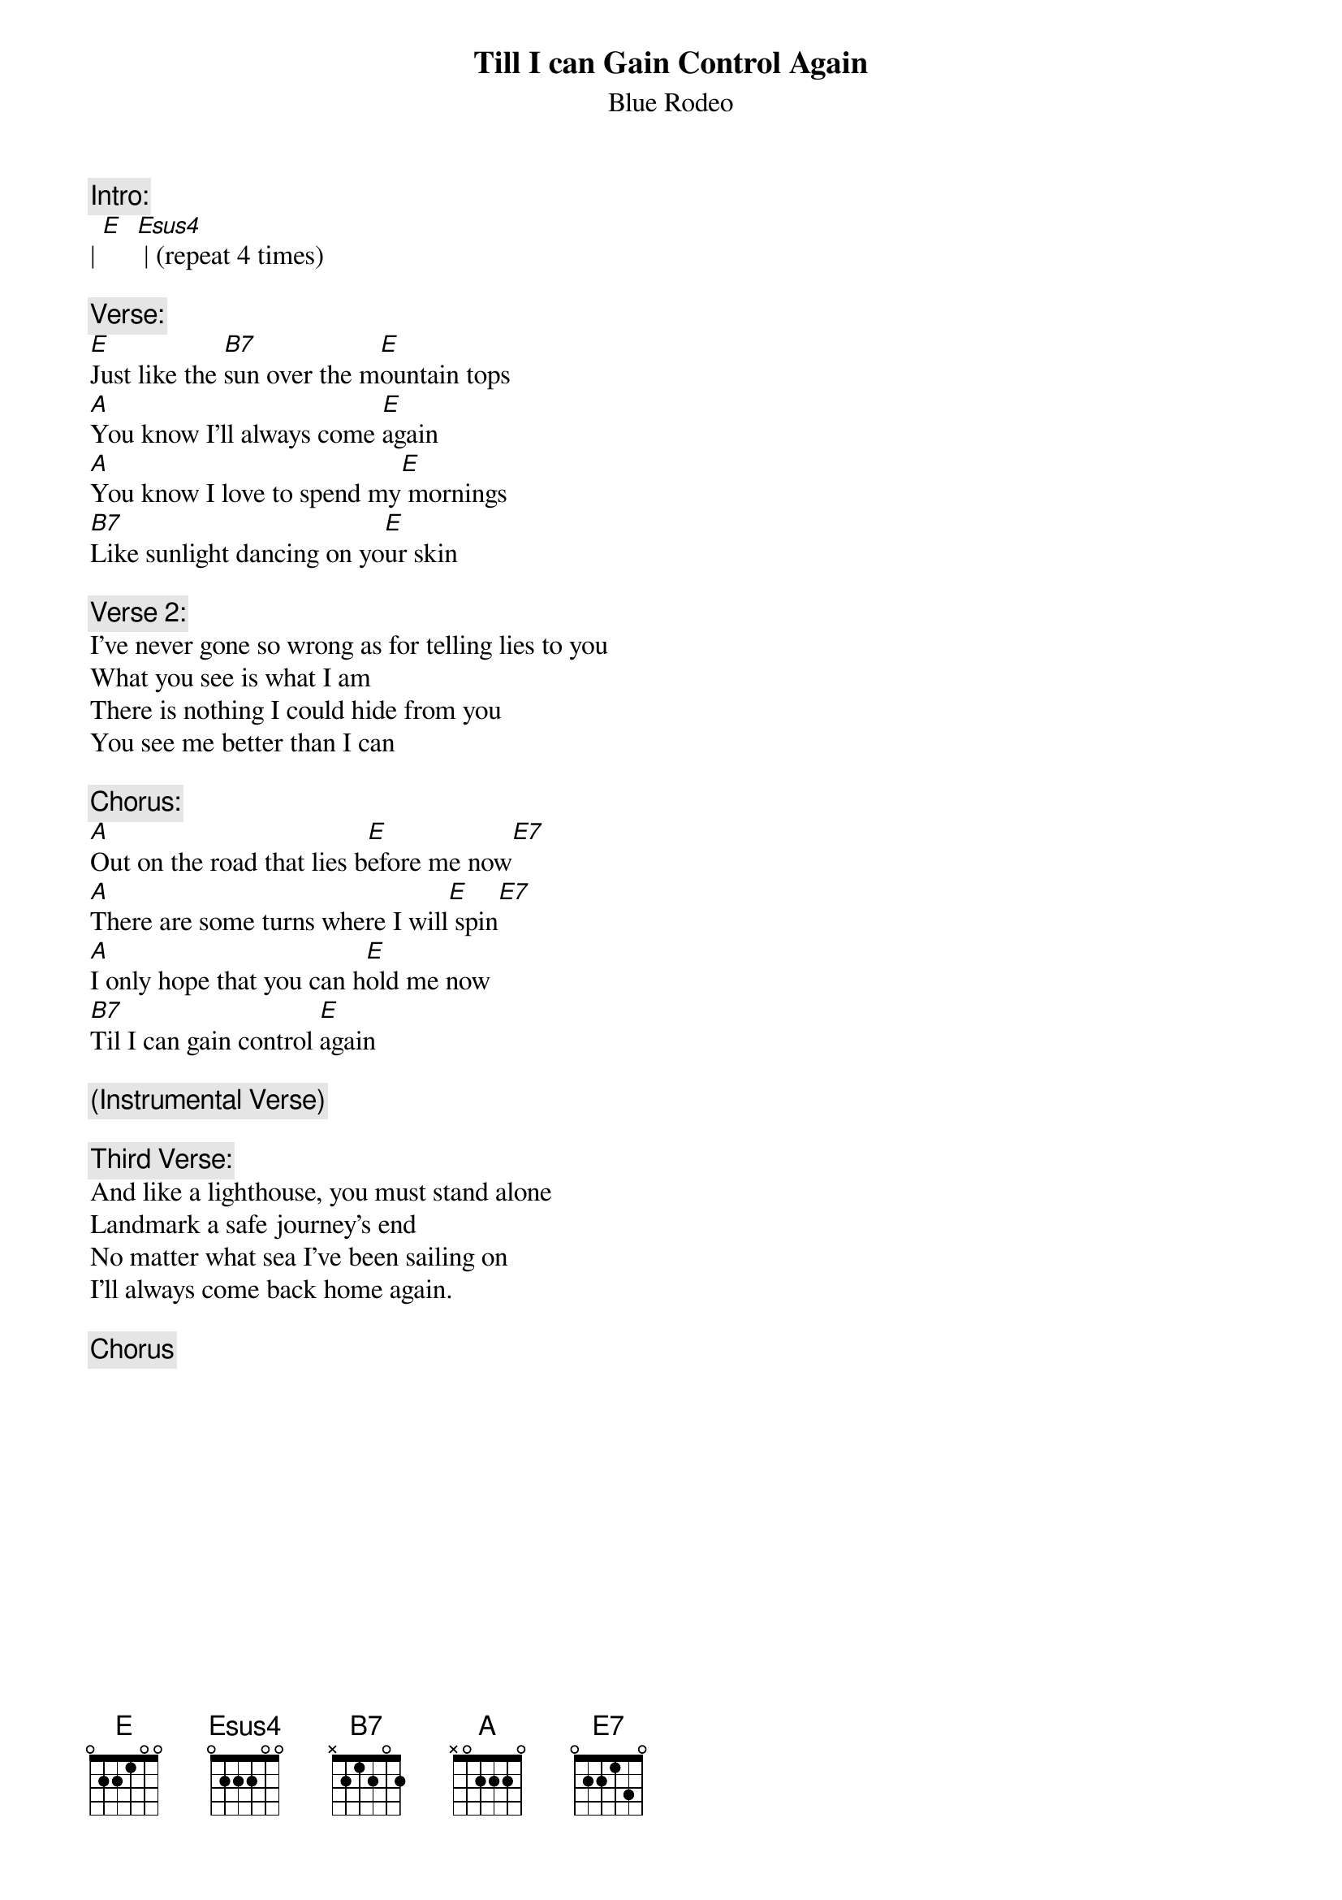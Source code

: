 # From: drake@sgl.ists.ca (Drake Hirasawa)
{t:Till I can Gain Control Again}
{st:Blue Rodeo}

{c:Intro:}
| [E]  [Esus4] | (repeat 4 times)

{c:Verse:}
[E]Just like the [B7]sun over the m[E]ountain tops
[A]You know I'll always come [E]again
[A]You know I love to spend my[E] mornings
[B7]Like sunlight dancing on yo[E]ur skin

{c:Verse 2:}
I've never gone so wrong as for telling lies to you
What you see is what I am
There is nothing I could hide from you
You see me better than I can

{c:Chorus:}
[A]Out on the road that lies b[E]efore me now[E7]
[A]There are some turns where I will[E] spin[E7]
[A]I only hope that you can h[E]old me now
[B7]Til I can gain control [E]again

{c:(Instrumental Verse)}

{c:Third Verse:}
And like a lighthouse, you must stand alone
Landmark a safe journey's end
No matter what sea I've been sailing on
I'll always come back home again.

{c:Chorus}
